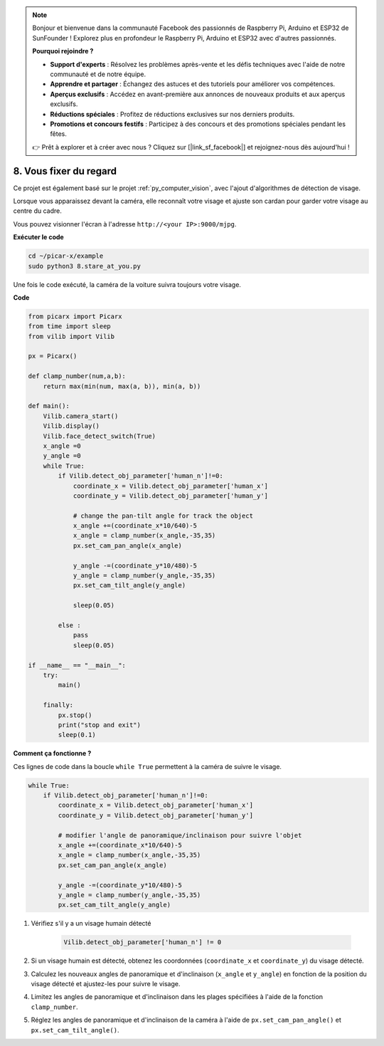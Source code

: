 .. note::

    Bonjour et bienvenue dans la communauté Facebook des passionnés de Raspberry Pi, Arduino et ESP32 de SunFounder ! Explorez plus en profondeur le Raspberry Pi, Arduino et ESP32 avec d'autres passionnés.

    **Pourquoi rejoindre ?**

    - **Support d'experts** : Résolvez les problèmes après-vente et les défis techniques avec l'aide de notre communauté et de notre équipe.
    - **Apprendre et partager** : Échangez des astuces et des tutoriels pour améliorer vos compétences.
    - **Aperçus exclusifs** : Accédez en avant-première aux annonces de nouveaux produits et aux aperçus exclusifs.
    - **Réductions spéciales** : Profitez de réductions exclusives sur nos derniers produits.
    - **Promotions et concours festifs** : Participez à des concours et des promotions spéciales pendant les fêtes.

    👉 Prêt à explorer et à créer avec nous ? Cliquez sur [|link_sf_facebook|] et rejoignez-nous dès aujourd'hui !

.. _py_stare:

8. Vous fixer du regard
=======================

Ce projet est également basé sur le projet :ref:`py_computer_vision`, avec l'ajout d'algorithmes de détection de visage.

Lorsque vous apparaissez devant la caméra, elle reconnaît votre visage et ajuste son cardan pour garder votre visage au centre du cadre.

Vous pouvez visionner l'écran à l'adresse ``http://<your IP>:9000/mjpg``.

**Exécuter le code**

.. raw:: html

    <run></run>

.. code-block::

    cd ~/picar-x/example
    sudo python3 8.stare_at_you.py

Une fois le code exécuté, la caméra de la voiture suivra toujours votre visage.

**Code**

.. code-block:: python

    from picarx import Picarx
    from time import sleep
    from vilib import Vilib

    px = Picarx()

    def clamp_number(num,a,b):
        return max(min(num, max(a, b)), min(a, b))

    def main():
        Vilib.camera_start()
        Vilib.display()
        Vilib.face_detect_switch(True)
        x_angle =0
        y_angle =0
        while True:
            if Vilib.detect_obj_parameter['human_n']!=0:
                coordinate_x = Vilib.detect_obj_parameter['human_x']
                coordinate_y = Vilib.detect_obj_parameter['human_y']
                
                # change the pan-tilt angle for track the object
                x_angle +=(coordinate_x*10/640)-5
                x_angle = clamp_number(x_angle,-35,35)
                px.set_cam_pan_angle(x_angle)

                y_angle -=(coordinate_y*10/480)-5
                y_angle = clamp_number(y_angle,-35,35)
                px.set_cam_tilt_angle(y_angle)

                sleep(0.05)

            else :
                pass
                sleep(0.05)

    if __name__ == "__main__":
        try:
            main()
        
        finally:
            px.stop()
            print("stop and exit")
            sleep(0.1)

**Comment ça fonctionne ?**

Ces lignes de code dans la boucle ``while True`` permettent à la caméra de suivre le visage.

.. code-block:: python

    while True:
        if Vilib.detect_obj_parameter['human_n']!=0:
            coordinate_x = Vilib.detect_obj_parameter['human_x']
            coordinate_y = Vilib.detect_obj_parameter['human_y']
            
            # modifier l'angle de panoramique/inclinaison pour suivre l'objet
            x_angle +=(coordinate_x*10/640)-5
            x_angle = clamp_number(x_angle,-35,35)
            px.set_cam_pan_angle(x_angle)

            y_angle -=(coordinate_y*10/480)-5
            y_angle = clamp_number(y_angle,-35,35)
            px.set_cam_tilt_angle(y_angle)

1. Vérifiez s'il y a un visage humain détecté

    .. code-block:: python

        Vilib.detect_obj_parameter['human_n'] != 0

2. Si un visage humain est détecté, obtenez les coordonnées (``coordinate_x`` et ``coordinate_y``) du visage détecté.

3. Calculez les nouveaux angles de panoramique et d'inclinaison (``x_angle`` et ``y_angle``) en fonction de la position du visage détecté et ajustez-les pour suivre le visage.

4. Limitez les angles de panoramique et d'inclinaison dans les plages spécifiées à l'aide de la fonction ``clamp_number``.

5. Réglez les angles de panoramique et d'inclinaison de la caméra à l'aide de ``px.set_cam_pan_angle()`` et ``px.set_cam_tilt_angle()``.
